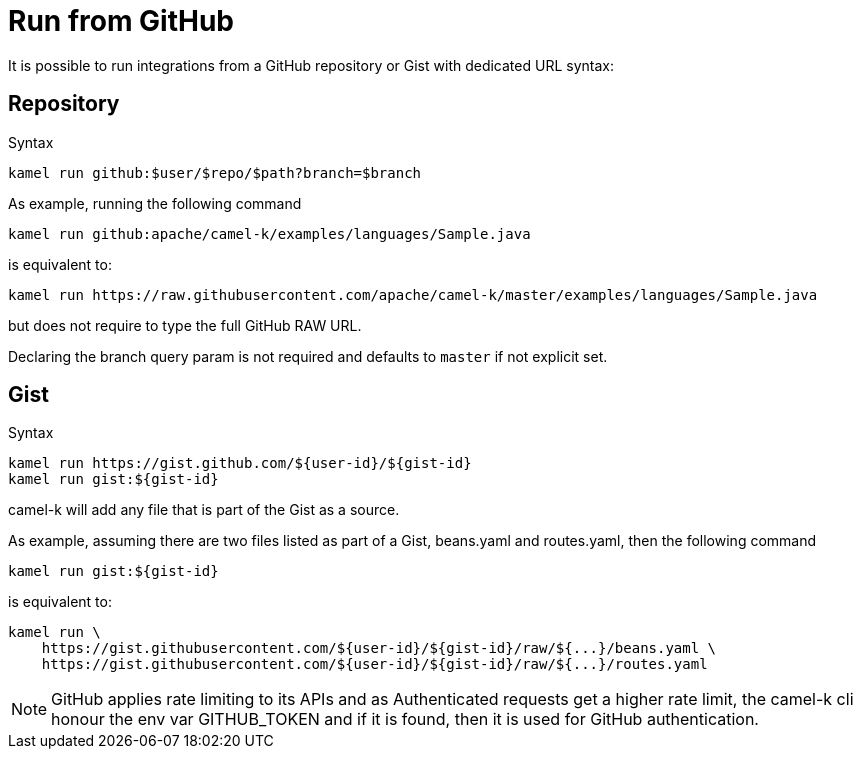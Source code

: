 [[run-from-github]]
= Run from GitHub

It is possible to run integrations from a GitHub repository or Gist with dedicated URL syntax:

== Repository

.Syntax
[source]
----
kamel run github:$user/$repo/$path?branch=$branch
----

As example, running the following command


[source]
----
kamel run github:apache/camel-k/examples/languages/Sample.java
----

is equivalent to:

[source]
----
kamel run https://raw.githubusercontent.com/apache/camel-k/master/examples/languages/Sample.java
----

but does not require to type the full GitHub RAW URL.

Declaring the branch query param is not required and defaults to `master` if not explicit set.

== Gist

.Syntax
[source]
----
kamel run https://gist.github.com/${user-id}/${gist-id}
kamel run gist:${gist-id}
----

camel-k will add any file that is part of the Gist as a source.

As example, assuming there are two files listed as part of a Gist, beans.yaml and routes.yaml, then the following command


[source]
----
kamel run gist:${gist-id}
----

is equivalent to:

[source]
----
kamel run \
    https://gist.githubusercontent.com/${user-id}/${gist-id}/raw/${...}/beans.yaml \
    https://gist.githubusercontent.com/${user-id}/${gist-id}/raw/${...}/routes.yaml
----

[NOTE]
====
GitHub applies rate limiting to its APIs and as Authenticated requests get a higher rate limit, the camel-k cli honour the env var GITHUB_TOKEN and if it is found, then it is used for GitHub authentication.
====